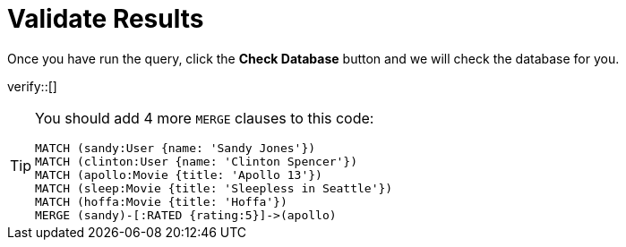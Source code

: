 :id: _challenge

[.verify]
= Validate Results

Once you have run the query, click the **Check Database** button and we will check the database for you.

verify::[]

[TIP,role=hint]
====
You should add 4 more `MERGE` clauses to this code:

[source,cypher]
----
MATCH (sandy:User {name: 'Sandy Jones'})
MATCH (clinton:User {name: 'Clinton Spencer'})
MATCH (apollo:Movie {title: 'Apollo 13'})
MATCH (sleep:Movie {title: 'Sleepless in Seattle'})
MATCH (hoffa:Movie {title: 'Hoffa'})
MERGE (sandy)-[:RATED {rating:5}]->(apollo)
----
====